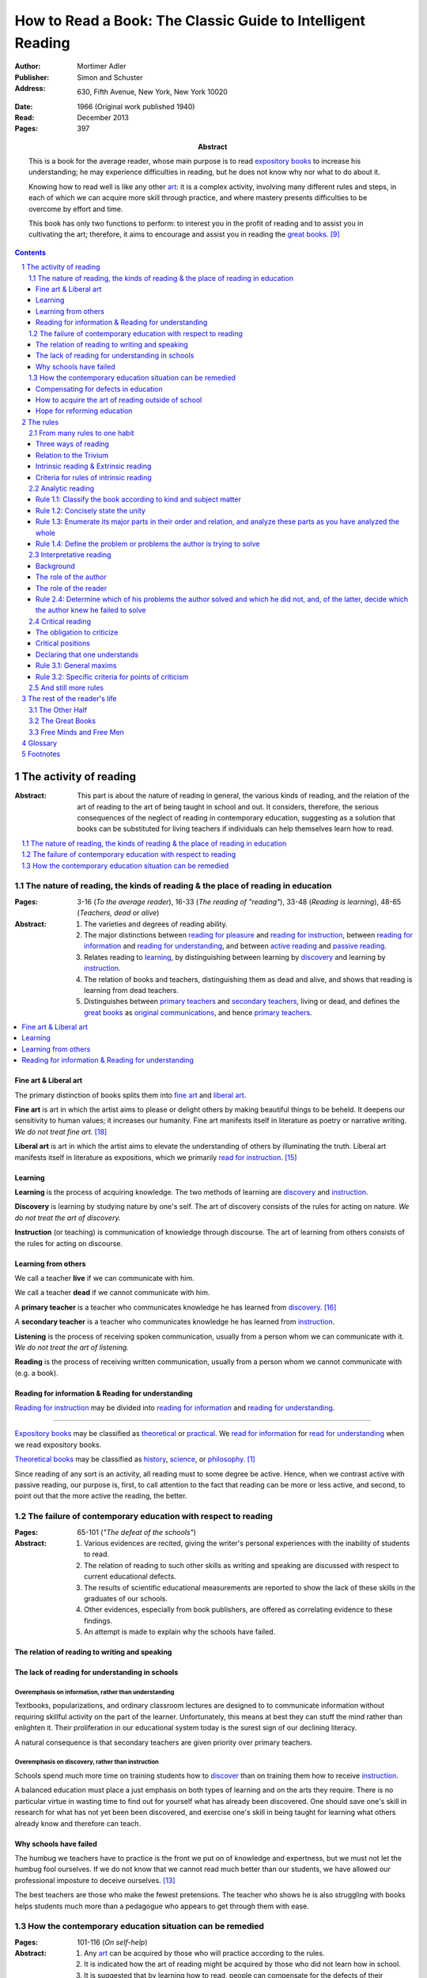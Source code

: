 
.. _adler_1966:

================================================================================
How to Read a Book: The Classic Guide to Intelligent Reading
================================================================================

:Author: Mortimer Adler
:Publisher: Simon and Schuster
:Address: 630, Fifth Avenue, New York, New York 10020
:Date: 1966 (Original work published 1940)
:Read: December 2013
:Pages: 397
:Abstract:
    This is a book for the average reader, whose main purpose is to read
    `expository books`_ to increase his understanding; he may experience
    difficulties in reading, but he does not know why nor what to do about it.
    
    Knowing how to read well is like any other art_: it is a complex activity,
    involving many different rules and steps, in each of which we can acquire
    more skill through practice, and where mastery presents difficulties to be
    overcome by effort and time.

    This book has only two functions to perform: to interest you in the profit
    of reading and to assist you in cultivating the art; therefore, it aims to
    encourage and assist you in reading the `great books`_. [9]_


.. sectnum::
   :depth: 2

.. contents::
   :depth: 3


#################################################################################
The activity of reading
#################################################################################

.. 166
.. 175

:Abstract:
    This part is about the nature of reading in general, the various kinds of
    reading, and the relation of the art of reading to the art of being taught
    in school and out. It considers, therefore, the serious consequences of the
    neglect of reading in contemporary education, suggesting as a solution that
    books can be substituted for living teachers if individuals can help
    themselves learn how to read.

.. contents::
   :depth: 1
   :local:

********************************************************************************
The nature of reading, the kinds of reading & the place of reading in education
********************************************************************************
:Pages:
    3-16 (`To the average reader`),
    16-33 (`The reading of "reading"`),
    33-48 (`Reading is learning`),
    48-65 (`Teachers, dead or alive`)

:Abstract:
    1. The varieties and degrees of reading ability.

    2. The major distinctions between `reading for pleasure`_ and `reading for
       instruction`_, between `reading for information`_ and `reading for
       understanding`_, and between `active reading`_ and `passive reading`_.

    3. Relates reading to learning_, by distinguishing between learning by
       discovery_ and learning by instruction_.

    4. The relation of books and teachers, distinguishing them as dead and
       alive, and shows that reading is learning from dead teachers.

    5. Distinguishes between `primary teachers`_ and `secondary teachers`_,
       living or dead, and defines the `great books`_ as `original
       communications`_, and hence `primary teachers`_.

.. contents::
   :depth: 1
   :local:

Fine art & Liberal art
================================================================================

The primary distinction of books splits them into `fine art`_ and `liberal
art`_.

.. 132
.. _fine art:
.. _fine arts:
.. _read for pleasure:
.. _reading for pleasure:

**Fine art** is art in which the artist aims to please or delight others by
making beautiful things to be beheld. It deepens our sensitivity to human
values; it increases our humanity. Fine art manifests itself in literature as
poetry or narrative writing. *We do not treat fine art.* [18]_

.. 132
.. _liberal art:
.. _liberal arts:
.. 142
.. _exposition:
.. _expositions:
.. _expository:
.. _expository book:
.. _expository books:
.. _read for instruction:
.. _reading for instruction:

**Liberal art** is art in which the artist aims to elevate the understanding of
others by illuminating the truth. Liberal art manifests itself in literature as
expositions, which we primarily `read for instruction`_. [15]_

.. _learning:

Learning
================================================================================

**Learning** is the process of acquiring knowledge. The two methods of learning
are discovery_ and instruction_.

.. _discover:
.. _discovery:

**Discovery** is learning by studying nature by one's self. The art of discovery
consists of the rules for acting on nature. *We do not treat the art of
discovery.*

.. _teach:
.. _teacher:
.. _teaching:
.. _instruct:
.. _instructs:
.. _instruction:

**Instruction** (or teaching) is communication of knowledge through discourse.
The art of learning from others consists of the rules for acting on discourse.

Learning from others
================================================================================

.. _live:
.. _live teacher:
.. _live teachers:

We call a teacher **live** if we can communicate with him.

.. _dead teacher:
.. _dead teachers:

We call a teacher **dead** if we cannot communicate with him.

.. _primary book:
.. _primary teacher:
.. _primary teachers:
.. _original communication:
.. _original communications:

A **primary teacher** is a teacher who communicates knowledge he has learned
from discovery_. [16]_

.. _secondary:
.. _secondary teacher:
.. _secondary teachers:

A **secondary teacher** is a teacher who communicates knowledge he has learned
from instruction_.

.. _listening:

**Listening** is the process of receiving spoken communication, usually from a
person whom we can communicate with it. *We do not treat the art of listening.*

.. _reading:

**Reading** is the process of receiving written communication, usually from a
person whom we cannot communicate with (e.g. a book).

.. 132
.. 147


Reading for information & Reading for understanding
================================================================================

`Reading for instruction`_ may be divided into `reading for information`_
and `reading for understanding`_.


----

`Expository books`_ may be classified as `theoretical`_ or `practical`_. We
`read for information`_ for `read for understanding`_ when we read expository
books.

`Theoretical books`_ may be classified as `history`_, `science`_, or
`philosophy`_. [#]_

Since reading of any sort is an activity, all reading must to some degree be
active. Hence, when we contrast active with passive reading, our purpose is,
first, to call attention to the fact that reading can be more or less active,
and second, to point out that the more active the reading, the better.


********************************************************************************
The failure of contemporary education with respect to reading
********************************************************************************
:Pages: 65-101 (`"The defeat of the schools"`)

:Abstract:
   1. Various evidences are recited, giving the writer's personal experiences
      with the inability of students to read.

   2. The relation of reading to such other skills as writing and speaking
      are discussed with respect to current educational defects.

   3. The results of scientific educational measurements are reported to
      show the lack of these skills in the graduates of our schools.

   4. Other evidences, especially from book publishers, are offered as
      correlating evidence to these findings.

   5. An attempt is made to explain why the schools have failed.


The relation of reading to writing and speaking
================================================================================

The lack of reading for understanding in schools
================================================================================

Overemphasis on information, rather than understanding
--------------------------------------------------------------------------------

Textbooks, popularizations, and ordinary classroom lectures are designed to
to communicate information without requiring skillful activity on the part of
the learner. Unfortunately, this means at best they can stuff the mind rather
than enlighten it. Their proliferation in our educational system today is the
surest sign of our declining literacy.

A natural consequence is that secondary teachers are given priority over primary
teachers.

Overemphasis on discovery, rather than instruction
--------------------------------------------------------------------------------

Schools spend much more time on training students how to discover_ than on
training them how to receive instruction_.

A balanced education must place a just emphasis on both types of learning and
on the arts they require. There is no particular virtue in wasting time to find
out for yourself what has already been discovered. One should save one's skill
in research for what has not yet been been discovered, and exercise one's skill
in being taught for learning what others already know and therefore can teach.

.. todo: why? presumably it is more efficient, but this is not stated.

Why schools have failed
================================================================================

The humbug we teachers have to practice is the front we put on of knowledge and
expertness, but we must not let the humbug fool ourselves. If we do not know
that we cannot read much better than our students, we have allowed our
professional imposture to deceive ourselves. [13]_

The best teachers are those who make the fewest pretensions. The teacher who
shows he is also struggling with books helps students much more than a pedagogue
who appears to get through them with ease.

********************************************************************************
How the contemporary education situation can be remedied
********************************************************************************
:Pages: 101-116 (`On self-help`)

:Abstract:
   1. Any art_ can be acquired by those who will practice according
      to the rules.

   2. It is indicated how the art of reading might be acquired by those who
      did not learn how in school.

   3. It is suggested that by learning how to read, people can compensate
      for the defects of their education.

   4. It is hoped that if people generally understood what an education
      should be, through having learned to read and having read, they would
      take serious steps to reform the failing school system.


Compensating for defects in education
================================================================================

Man's responsibility for his education does not rest entirely on schooling.
Every man must decide for himself whether is satisfied with the education he is
getting or has got, and if he is not satisfied it is up to him to do something
about it.

The self-educated man is as rare as the self-made man. Most men do not
become genuinely learned or amass large fortunes through their own efforts.
The existence of such men, however, shows it can be done. Their rarity
indicates the exceptional qualities of character required. In knowledge, as
in wealth, most of us have to be spoon-fed to the little we possess.

With schools as they are, more schooling is hardly the remedy. One way out --
perhaps the only one available to most people -- is to learn to read better, and
then, by reading better, to learn more of what can be learned through reading.

.. todo: What might be other ways?

.. 58

It happens to be the case, of course, that most of the `primary teachers`_ are
`dead teachers`_ whereas most of the `living teachers` are `secondary
teachers`_. But suppose that we could resuscitate the `primary teachers`_ of all
times. Suppose there was a college or university in which the faculty was thus
composed. Would anyone want to go to any university if he could get into this
one? There need be no limitation on numbers. The price of admission -- the only
entrance requirement -- is the ability and willingness to read.

The `great books` can be read in or out of school. If they are read in school,
in classes under the supervision of `live teachers`_, the latter must properly
subordinate themselves to the dead ones.

For many centuries, education was regarded as the elevation of a mind by its
betters. If we are honest, most of us living teachers should be willing to admit
that, apart from the advantages which age bestows, we are not much better than
our students in intellectual caliber or attainment. If elevation is to take
place, better minds than ours will have to do the teaching.

One might object that great books are too difficult for most of us, in school
our out. That is why we are forced to get our education from secondary teachers,
from classroom lectures, textbooks, popularizations, which repeat and digest for
us what would otherwise forever remain a closed book. Even though our aim is
understanding, not information, we must be satisfied with a less rich diet. We
suffer incurable limitations. The masters are too far above us. This I deny. For
one thing, the less rich diet is likely not be genuinely nourishing at all. The
latter cannot be substituted for the former, because you cannot get the same
thing out of them.

The path of true learning is strewn with rocks, not roses. Anyone who insists
upon taking the easier way ends up in a fool's paradise-- a sophomore all his
life.

The great books can be read by every man. The help he needs from secondary
teachers does not consist of the get-learning-quick substitutes. It consists of
help in learning how to read, and more than that when possible, help actually in
the course of reading the great books.

How to acquire the art of reading outside of school
================================================================================

Hope for reforming education
================================================================================

If somehow, out of school and after it, people generally could get some of the
education they did not get in school, then they might be motivated to change the
school system. People could get the education they did not get, if they could
read. Therefore, the vicious circle would be broken if the general public were
better educated than the standard product of the schools and colleges. It would
break at the point where they would really know themselves the kind of literacy
they would like their children to get.

More than educational reform is at stake. Democracy and the liberal institutions
we have cherished in this country since its founding are in the balance, too.

#################################################################################
The rules
#################################################################################

:Abstract:

.. contents::
   :local:
   :depth: 1

****************************
From many rules to one habit
****************************

:Abstract: 
    Reading is a `complex skill`_.

    Reading is either intrinsic_ or extrinsic_.
    
    Intrinsic reading consists of understanding_ and criticism_.

    Understanding_ consists of analysis and synthesis.

.. contents::
   :local:
   :depth: 1

Three ways of reading
================================================================================

.. contents::
   :local:
   :depth: 1

.. 124

A good book deserves three readings.

1.  Understanding_

    1. `Analytic reading`_
    2. `Interpretative reading`_

2.  Critical

    3. Critical reading

There are three ways of reading a book. The first two readings are `reading for
understanding`_.

The third is distinct, as a reader must understand an author
before criticizing him.


As a reader becomes expert, the first two readings may be performed
simultaneously.


----

Relation of analytic reading and interpretative reading:

The major parts of a book and even their principal divisions contain many
propositions and usually several arguments. But if you keep on dividing the book
into its parts, you at last have to say: "In this part, the following points are
made." Now each of these points is likely to be a proposition and some of them
taken together probably form an argument.

Thus the two the first and the second reading meet. You work down to
propositions and arguments by dividing the book into its parts. You work up to
arguments by showing how they are composed of propositions and ultimately of
terms. When you have completed these two readings, you can really say you know
the contents of a book.

Relation to the Trivium
================================================================================

The same principles of grammar and logic underlie rules of good writing as well
as good reading. The principles of rhetoric underlies rules of critical judgment.

The rules of the first two readings concern the achievement of intelligiblity on
the part of the writer and the achievement of understanding on the part of the
reader.

Skill in reading for understanding from a mastery of grammar and logic. Skill in
criticism depends on rhetoric.


On the part of the speaker or writer, rhetorical skill is knowing how to
convince or persuade. Since this is ultimate end in view, all the other aspects
of communication must serve it. Grammatical and logical skill in writing clearly
and intelligibly has virtue in itself, but it is also a means to an end.

Reciprocally, on the part of the reader or listener, rhetorical skill is knowing
how to react to anyone who tries to convince or persuade us. Here, too,
grammatical and logical skill, which enables us to understand what is being
said, prepares the way for a critical reaction.

----

To be equally serious in receiving such communication, one must be not only a
responsive, but a responsible listener. You are responsible to the extent that
you follow what has been said and note the intention which prompts it. But you
also have the responsibility of taking a position.


----

There are many uses of rhetoric. We usually think of it in connection with the
orator or propagandist. But in its most general significance, rhetoric is
involved in every situation in which communication takes place among men takes
place among men. If we are the talkers, we wish not only to be understood but to
be agreed in some sense. If our purpose in trying to persuade is serious, we
wish to convince or persuade -- more precisely, to convince about theoretical
matters and to persuade about matters that ultimately affect action or feeling.

----


.. 126

    If you had to check your reading of a book, you would have to divide the
    whole process into its parts. You might have to re-examine separately each
    step you took, though at the time you did not take it separately, so
    habitual had the process of reading become.

.. 127

    The teacher of English composition, going over a paper with a student and
    explaining his marks, points to this or that rule the student violated. At
    that time, the student must be reminded of the different rules, but the
    teacher does not want him to write with a rule sheet before him. He wants
    him to write well habitually, as if the rules were part of his nature. The
    same is true of reading.





Intrinsic reading & Extrinsic reading
=====================================

We distinguish between `intrinsic reading`_ and `extrinsic reading`_.

.. 127

Rule 0:
    |rule 0|

If authors are agreeing or disagreeing, one cannot be assured one understands
one of them unless they recognize such agreements and disagreements.

This applies especially to the `great books`_-- many of them are
difficult to read because they are related and have been written in a certain
order, such that reading earlier books may help understanding later books.

*see* `chapter 14`_

Rules of `extrinsic reading`_:

1.  Read related books in relation to each other and in an order which renders
    the later ones more intelligible


Criteria for rules of intrinsic reading
=======================================

1. The rules also apply to lectures
2. The rules only apply to reading a *whole* book, not to excerpts
3. The rules only apply to `liberal arts`_, not `fine arts`_

.. 129

The rules of intrinsic reading also apply to lectures
------------------------------------------------------

The rules of `intrinsic reading`_ apply equally to reading a book and to taking
a course of lectures.

Lectures require more expertise from users to be profitable:

-   Lectures require a greater exercise of memory or note taking than books
-   Books may be reexamined


.. 130

The rules only apply to reading a `whole` book, not to excerpts
---------------------------------------------------------------

The primary aim of these rules is to help you read a whole book; they would be
misused if applied mainly to excepts or small parts out of context.

One should not read small pieces spaced over time:

- Excerpts are far too short for a sustained effort of reading.
- The order in which excerpts are read make it impossible to grasp and real
  whole concept in itself or to understand one thing in relation to another.

.. TODO: This is extremely hazy and should be revised.



.. _reading_1:
.. _reading_structural:
.. _reading_analytic:

********************************************************************************
Analytic reading
********************************************************************************

:Pages:
    140-160 (20) (`Catching on from the title`),
    160-185 (25) (`Seeing the skeleton`)

:Abstract:
    It is important to know what kind of book one is reading before reading it
    because different kinds of books require different kinds of reading. The
    primary kinds of `expository books`_ are `theoretical books`_ and `practical
    books`_. One may further classify `theoretical books`_  as `history`_,
    `science`_, or `philosophy`_. One can usually classify a book before reading
    it by reading it `front matter`_. One can identify specific kinds of books
    with specific rules.

    To grasp a complex entity like a book, one must grasp its `unity`_ and its
    `complexity`_. One should do this by writing a concise statement of the
    unity, a blueprint of its structure, and noting the problems the author is
    trying to solve.

Here the reader proceeds from the whole to its parts.

Knowing `what the whole book is about <rule 1.2_>`_ and `what its main
divisions are <rule 1.3_>`_ will help you discover its leading terms and
propositions. If you can discover what the chief contentions of the author are
and how he supports these by arguments and evidence, you will be aided in
determine the general tenor his treatment and its major divisions.

.. contents::
   :local:
   :depth: 1

.. 141
.. _rule 1.1:
.. |rule 1.1| replace:: Classify the book according to kind and subject matter

Rule 1.1: |rule 1.1|
====================

*You must know what kind of (`expository`_) book you are reading, and you should
know this as early in the process as possible, preferably before you begin to
read*

.. 158

This is because different kinds of books exist, which each have different
kinds of knowledge to communicate and different problems to solve, which
require different methods to solve and different methods of writing to explain,
which require different kinds of reading to follow. If a reader does not know
the kind of book he is reading, he will become perplexed and he may be unable
to ask or answer a large number of questions about the book.

A good reader must not only be able to classify books as the same kind, he
also needs to know what kinds there are.

.. 137

Read books with a purpose
--------------------------------------------------------------------------------

One should satisfy one's purpose by going to a book written with a similar
intention, but know the same book can be read in different ways and according
to different purposes (do not make the mistakes of `purism`_ or `obscurantism`_).
The author may have had more than one intention, although one is likely to be
primary and dictate the obvious character of the book.

Whatever you do in the way of reading, you must know what you are doing and obey
the rules for doing that sort of things. There is no error in reading a poem as
if it were philosophy so long as you know which you are doing at a given time
and how to do it well. 

Reading appropriately
--------------------------------------------------------------------------------

Different kinds of reading are appropriate to different kinds of literature.

`Great books` should be `read for understanding`_; to only `read for
information`_ with these books is a great waste. [14]_ 

`Fine arts`_ and `liberal arts`_ require different `complex skills`_ to
appreciate. Both skills are necessary for decent literacy since many books
cannot be univocally classified, and many `great books`_, especially works of
history, intentionally do not. [#]_

Note, it is possible to misclassify a book. So, the beginning of reading as a
conscious effort to understand is an accurate perception of the differences.

How to classify books
--------------------------------------------------------------------------------

One often can classify a book by studying its `front matter`_. This is
preferable to classifying a book by reading it, since it is useful to know what
kinds of book one is reading before reading. Be aware that front matter may be
misleading, and that some books cannot be neatly classified, often because
unskilled authors are unaware of distinctions.

`Fine arts` and `liberal arts` can be distinguished by:

1. Intention of the author (to please or to instruct)
2. The satisfaction its afford readers

.. 149

Practical books can be identified by noticing "the art of", "how to", or the
names of practical fields (such as  economics, ethics, and politics) in the
title, identifying it as a manual, guidebook, oration, political speech, or
moral treatise, identifying persuasive writing, noticing it tells you either
what you `should` do or `how` to do it, and noticing frequent occurrence of
such words as "should", "ought", "good", "bad", "ends", "means", "better",
"worse", "right", and "wrong".

`History`_ books can usually be identified by spotting "history" in the title
or being informed by the front matter that a book is about the past. `Science`_
and `philosophy`_ books are harder to identify because they are easy to mistake
for each other since both have titles that are the name of the subject matter
that they deal with, both seek general truths, and both claim frequently claim
the same subjects. Roughly though, if a `theoretical book`_ refers to things
which lie outside the scope of your normal, routine, daily experience, it is
scientific, otherwise it is philosophical, since science requires special
observation for support which requires elaborate experiments, but philosophy
needs only common observations ("armchair thinking").

.. _rule 1.2:

Rule 1.2: |rule 1.2|
====================

The `unity`_ of a book determines the arrangement of its parts. Thus, the
writer's task is to have one that is perfect and pervasive and the reader's task
is to find it. The reader can only find the `unity`_ of a book by reading it
entirely. This is because fiction books rarely state the `unity`_ to keep the
reader in suspense (as with fiction few plots exist in the world) and
`expository`_ books, though they typically state the `unity`_ early to convince
the reader of reading through, occasionally diverge from it.

The only way to test whether one understands the `unity`_ is to state it
as well as possible. A `unity`_ is stated well insofar as it is concise,
accurate, comprehensive, and indicative of a book's structure. As quite
different statements may be equally good or bad, readers may state the unity in
various ways, including ways different than the writer.

.. 163
.. _rule 1.3:

Rule 1.3: |rule 1.3|
====================

Though the major parts of a book may be seen at the moment when you grasp its
`unity`_, these parts are usually themselves complex and have an interior
structure you must see. Hence the third rule involves more than just an
enumeration of the parts: it means treating the parts as if they were
subordinates wholes, each with a `unity`_ and `complexity`_ of its own.

Complete analysis is expensive, [#]_ even for `great books`_ which have the most
intelligible structure, and the reader should do so only insofar as he profits.
The reader may use the writer's chapters headings and sectional divisions as an
aid, but he must make his own blueprint since writers try to conceal the
structure artistically and often fail to keep it intact.

.. _rule 1.4:

Rule 1.4: |rule 1.4|
====================

This rule repeats in another form `rule 1.2`_ and `rule 1.3`_: A reader should
be able to precisely formulate the main problems (or questions) and their subordinate
problems and be able to put them in an intelligible order. This rule is most
pertinent to the `great books`_, since as `original communications`_ the authors
started out with problems and ended by writing the solutions. The reader may
improve his ability to detect an author's problems by studying the kinds of
questions anyone can ask about anything. [#]_

.. _reading 2:
.. _reading interpretative:
.. _reading synthetic:
.. |reading 2| replace:: The interpretation of a book's contents

*********************************************************************************
Interpretative reading
*********************************************************************************

:Pages:
    185-209 (24) (`Coming to terms`),
    209-235 (26) (`What's the proposition and why`)

.. 188

:Abstract:
    The purpose of this reading is to meet minds with the author, by finding his
    ideas (terms), assertions (propositions), and arguments (syllogisms). To
    **come to terms** is to know precisely what another man means when he uses
    certain words in any context. If the author uses a word in one meaning, and
    the reader reads it in another, words have passed between them but they have
    not come to terms.
    
    Given that language is an imperfect medium for communicating thought, there
    are many obstacles to communication which need to be overcome. We can expect
    a good writer to do his best to overcome these obstacles, but we cannot
    expect him to overcome them all; both reader and writer must be willing to
    work toward each other, guided by the principles which underly the rules of
    good reading and writing.

    Interpretation is a skill, and there are degrees of success. The lowest is
    "verbalism", or the habit of using words without regard for the thoughts
    they convey. One succumbs if one passively reads, especially if one is
    reading something in which the important words also happen to be in popular
    usage. The reader who is active rather than passive, is attentive not only
    to the word but to the sentences and paragraphs.

    Each rule for this reading has a grammatical and a logical step: the
    grammatical step deals with words and the logical step deals with their
    meanings. So far as communication is concerned, both steps are
    indispensable; if language is used without thought, nothing is being
    communicated. [17]_

    The reader does not have to follow the rules in order. Though, the reader
    must usually understand lower-level units to understand higher-level units,
    discovering important high-level units may aid discovering important
    low-level units (and of course vice-versa).

    Adler warns he has only touched the most essential points, and hints at
    studying topics in philosophy of language for more information.

.. contents::
   :depth: 1
   :local:

Background
================================================================================

One does not need to be a trained logician to spot the argument; most books are
intended for the general reader, not for specialists in logic. Nevertheless some
background is helpful.

- A term is a concept. 

- A proposition asserts a relation between terms. If the proposition is
  self-evident, it is called an axiom. If a proposition is not self-evident, it
  may be called an opinion until a reason is given to support it.

- An argument is a sequence of propositions, some of which give reasons for what
  is to be concluded. If the conclusion follows from the premises, then the
  argument is valid. That does not necessarily mean the conclusion is true,
  because one or more of the premises may be false or only probable.

- A many-to-many relationship exists between words/phrases and terms. Thus,
  different words/phrases may express the same term, and different terms may be
  expressed by the same words/phrases. Not all words/phrases express terms.

- A many-to-many relationship exists between sentences and propositions. Thus,
  different sentences may express the same proposition, and different
  propositions may be expressed the same sentence. Not all sentences express
  propositions.

- Argument necessarily correspond to a sequences of sentences, but do not
  necessarily correspond to a paragraph (e.g. due to digressions or due to an
  author's style of writing many short paragraphs).

The role of the author
================================================================================

In proportion to the author's skill, the author will aid the reader.

- The author may help the reader discover important words by explicitly defining
  or stressing important words. He may use common technical vocabulary, which
  simplifies matters if the reader has prior knowledge of the subject matter.

- A good and honest author helps the reader by making his argument plain. He
  states his assumptions, explains his reasoning (except when they can be can
  omitted without inconvenience due to common knowledge), and summarizes himself
  as his arguments develop.

From the author's point of view, the important sentences are those which express
the judgments on which his whole argument rests.

The role of the reader
================================================================================

The role of the reader is to discover the important expressions and then
interpret them.

Discovering important expressions
--------------------------------------------------------------------------------

A book usually contains much more than the bare statements of an argument. The
author may explain how he came to the point of view he now holds,why he
thinks his position has serious consequences, or discuss the words he has to
use.

The reader has two basic strategies for discovering important expressions:

1. Study expressions which he cannot readily understand. (Since you should not
   have trouble with expression that the author uses in an ordinary way, if you
   have trouble, then it may be important. Note that the common sense of words
   changes with time and place.)

2. For a given linguistic level,  study expressions that belong to higher-level
   units and study expressions that contain lower-level unit.

Arguments may also by identified by the presence of discourse connectives (e.g.
"because", "if ... then"", "since", "therefore", or "it follows").

Interpreting expressions
--------------------------------------------------------------------------------

Once you have the marked a words that trouble you, one can interpret them by:

1. Grouping the places where the author uses the word by sense. (Usually, the
   author will use the same word with different senses.)

2. Finding the meaning using context, common knowledge, and reference material.

No rule of thumb exists for finding the meaning of words. Doing so is sort of
like solving a jigsaw puzzle; as each word is understood, the others are easier
to understand, and occasionally a misunderstood word will cause other words to
be misunderstood as well. Note however, unlike a jigsaw puzzle, it is possible a
bad author may use words that cannot be interpreted.

The reader can interpret the sentences he has found to discover the one or more
propositions they contain by interpreting all the words that make up the
sentence, and especially its principal words. Only two differences exist between
interpreting words and interpreting sentences:

1. The reader employs a larger context in the latter case. He brings all the
   surrounding sentences to bear on the sentence in question, just as he used
   the surrounding words to interpret a particular word.

2. Complicated sentences usually express two or more propositions. You have not
   completed your interpretation until you have separated out of it all the
   different, though perhaps related, propositions it contains.

Testing
--------------------------------------------------------------------------------

The reader can test whether or not he has completed this reading successfully by
restating and exemplifying (either imaginatively or by reference to actual
experience) each logical unit. [20]_

If the reader cannot do this, he will not be able to recognize the proposition
if it were presented to him in other words, which is especially important for
`extrinsic reading`_. [19]_

Rule 2.4: |rule 2.4|
================================================================================

The fourth rules governs the last step in the second reading of a book and ties
the second reading together with the first.

Recall that last step in the first reading was the discovery of the major
problems which the author tried to answer in the course of the book. Now after
you have grasped his arguments, you can check what you have found by answering
the following questions:

- Which of the problems that the author tried to solve did he succeed in
  solving?

- In the course of solving these, did he get into any new ones?

- Of the problems he failed to solve, old or new, which did the author know he
  failed on?

A good writer, like a good reader, should know whether a certain problem has
been solved or not, though I can see how it might cost the reader less pain to
acknowledge the failure.

When you are able to answer these questions you can feel reasonably assured that
you have managed to understand the book.

.. _reading_critical:
.. _reading_evaluative:

********************************************************************************
Critical reading
********************************************************************************

:Pages:
    235-251 (16) (`The etiquette of talking back`)
    251-266 (15) (`The things the reader can say`)

:Abstract:
    Here the reader takes a critical position.

    The reader has an obligation as well as opportunity to talk back. Nothing
    can stop a reader from pronouncing judgment. The roots of the obligation lie
    a little deeper.

    Some of these rules are general maxims of intellectual etiquette. Others are
    more specific criteria for defining the point of criticism.

.. contents::
   :depth: 2
   :local:

The obligation to criticize
================================================================================

There is a tendency to think that a good book is above the criticism of the
average reader. The reader and the author are not peers. The author is subject
to trail only by a jury of his peers. Once an reader has understood a book, they
have elevated themselves almost to peerage with the author. Now they are fit to
exercise the rights and privileges of their new position.

There is no book so good that fault cannot be found with it.

-----

Docility is generally confused with subservience. "docile" is derived from Latin
root which means to teach or be taught. A person is wrongly thought to be docile
if he is passive and pliable. On the contrary, docility is the extremely active
virtue of being teachable. No one is really teachable who does not freely
exercise his power of independent judgment. The most docile reader is,
therefore, the most critical. He is the reader who finally responds to a book by
the greatest effort to make up his own mind on the matters the author has
discussed. I say "finally" because docility requires that a teacher be fully
heard and, more than that, understood, before he is judged.

Critical positions
================================================================================

Many people make the error of identifying criticism with disagreement. But in
fact, the reader can take any of three critical positions:

1. Agree
   
2. Disagree

3. Suspend judgment (taking the position that something has not been shown; that
   you are not convinced or persuaded).

Each requires exercising critical judgment; one can be just as wrong in agreeing
as in disagreeing.

Declaring that one understands
================================================================================

The reader should hesitate to declare that he understands under several
conditions:

- When reading a great book, since, presumably, you have a lot of work to
  do before you declare that honestly understand.

- When reading only part of a book, since it is difficult to be sure that you
  understand.

- When a book is related to other books by the same author, and depends upon
  them for full significance.

To say "I don't understand" is, of course, a critical judgment, but only after
you have tried your hardest does it reflect on the book rather than yourself.
The presumption is in favor of the book, especially if it is a great one. Hence
the reader is obligated to stay with the task of the first two readings a long
time before entering on the third.

If the reader does not understand and if the fault is with the book, rather than
with the reader, the reader must locate the sources of trouble. He should be
able to do show that its structure is unintelligible. To the extent that a
reader can support his charge that a book is unintelligible, he has no further
critical obligations.

Rule 3.1: |rule 3.1|
====================


Rule 3.1.1: |rule 3.1.1|
------------------------

To agree without understanding is inane and to disagree without understanding is
impudent. Thus, do not criticize until you are sure you understand. The reader
who fails to honor this rule, who cannot satisfactorily state the position he
claims to be challenging, should expect to be rightfully ignored.

Rule 3.1.2: |rule 3.1.2|
------------------------

Many people make the mistake of believing that conversation is a battle and
that the goal is to win. Thus, they seek opportunities to disagree on points
they can win, regardless of whether they are right or wrong. But, the only
profit in conversation, with live or dead teachers, is what one can learn from
them; thus it is pointless to be disputatious or contentious.

Rule 3.1.3: |rule 3.1.3|
------------------------

Have reasons for disagreement.

Regard disagreements as capable of being resolved; all rational men can agree,
and hopeless disagreement is mere futile agitation.

Note, I said *can* agree-- I did not say all rational men *do* agree. Men can
only overcome obstacles to agreement to the extent they are rational.

There are two causes of disagreement:

1. Misunderstanding

2. Inequality of knowledge

Thus, all human disagreements can be resolved by the removal misunderstanding or
of ignorance.

The man who at any stage of conversation disagrees, should hope to reach
agreement in the end. He should be as much prepared to have his own mind changed
as seek to change the mind of another. He should always keep before him the
possibility that he misunderstands or that he is ignorant on some point.

(The trouble is that everyone think everything is just a matter of opinion, and
that everyone has a right to an opinion.)

(The ignorant often foolishly disagree with the learned about matters exceeding
their own knowledge. The more learned, however, have a right to be critical of
errors made by those who lack relevant knowledge.)

----

Let us suppose you are a reading a good book and understand it.

If the reader agrees, the work is over; he has been enlightened, convinced, or
persuaded.

If the reader disagrees, he should:

1. Be sure that the disagreement is not due to misunderstanding.

2. Distinguish between knowledge and opinion, and to regard an issue concerning
   knowledge as one which can be resolved.
   
If he pursues the matter further, he may be instructed by the author on points
which change his mind. If that does not happen, he may be justified in his
criticism, and metaphorically at least, be able to instruct the author. He can
at least hope that were the author alive and present, his mind could be changed.

If the author does not give reasons for his propositions, they can be treated
only as expressions of opinion on his part. The reader who does not distinguish
between the reasoned statement of knowledge and the flat expression of opinion
is not reading to learn. He is at most interested in the author's personality
and is using the book as a case history. Such a reader of courses neither agrees
nor disagrees; he does not judge the book but the man.

The distinction between knowledge and opinion applies to him as well as to the
author. The reader must do more than make judgment of agreement or disagreement;
he must give reasons for them. If he agrees, it suffices if he actively shares
the author's reasons for them. If he disagrees, he must give his grounds for
doing so. Otherwise he is treating a matter of knowledge as if it were opinion.

Rule 3.2: |rule 3.2|
====================

The reader must be acquainted with the principles of argument. The reader can
ultimately reach significant agreement or disagreement with the author only by
meeting the author's arguments, not by simply following them.

Some people fail to distinguish between two senses of agreement. In consequence,
they wrongly suppose that where there is understanding between men, disagree mt
is impossible. They all disagreement is simply due misunderstanding. The error
is corrected as soon we remember that the author is making judgments about the
world in which live. Obviously, he can be right or wrong.

You disagree because you think the author can be shown to be wrong on some
point. You are not simply voicing your prejudice or expressing your emotions.

There are three conditions which must be satisfied in order for controversy to
be well conducted / intelligent and profitable conversation.

1. It is necessary to acknowledge emotions to bring to a dispute, or those which
   arise in the course of it. Otherwise, you are likely to be giving vent to
   feelings, not stating reasons.

2. You must make your own assumptions explicit. You must know what your
   prejudices are. Otherwise you are not likely to admit that your opponent may
   be equally entitled to different assumptions.

   Good controversy should not be a quarrel about assumptions. If an author asks
   you to take something for granted, the fact that the opposite can be taken
   for granted should prevent you from honoring his request. If your prejudices
   lie on the opposite side, and if you do not acknowledge them to be
   prejudices, you cannot give the author's case a fair hearing.

3. An attempt at impartiality is a good antidote for the blindness that is
   inevitable in partisanship. Controversy without partisanship is, of course,
   impossible, but to be sure that there is more light in it, and less heat,
   each of the disputants should at least try to take the other fellow's point
   of view. If you have not been able to read a book sympathetically, your
   disagreement with it is probably more contentious than judicial.

Adler think these rules are too hard to actually follow in practice.

Four ways in which a book can be adversely criticized:

Hope is that if a reader confines himself to make these points, he will be less
likely to indulge in expressions of emotion or prejudice.

After he hsaid said, "I understand but I disagree" he can make the following
remarks:

1. You are uninformed

2. You are misinformed

3. You are illogical, your reasoning is not cogent

4. Your analysis is incomplete.

These may not be exhaustive, though I think they are.

They are somewhat independent.

The reader cannot make any of these remarks without being definite and precise
about the respect in which the author is uninformed or misinformed or illogical
(e.g. it cannot be totally illogical).

The reader who makes any of these remarks must not only make it definitely, by
specifying these remarks, but he must always support his point.

The first 3 points deal with the soundness of the author's statements and
reasoning. The fourth deals with the completeness of the author's execution of
his plan-- the adequacy with which he discharges the task he has chosen.

Rule 3.2.1: |rule 3.2.1|
------------------------

To say the author is *uninformed* is to say that he lacks some piece of
knowledge which is *relevant* to the problem he is trying to solve.

Note: Unless the knowledge would have been relevant, there is no point in making
the remark.

To support the remark, you must be able yourself to state the knowledge which
the author lacks and show it is relevant, how it makes a difference to his
conclusions.

Rule 3.2.2: |rule 3.2.2|
------------------------

To say than an author is *misinformed* is to say that he asserts what is not the
case.

His error may be due to lack of knowledge but the error is more than that.

This kind of defect should be pointed out, of course, only if it is relevant to
the author's conclusions.

To support the remark you must be able to argue the truth or greater probability
of a position contrary to the author's.

These first two points of criticism are somewhat related. Lack of information
may be the cause of erroneous assertions. Further, whenever a man is misinformed,
he is also uninformed of the truth. But it makes a differences whether the
defect be simply negative or positive as well. Lack of relevant knowledge makes
it impossible to solve certain problem or support certain conclusions. Erroneous
suppositions, however, lead to wrong conclusions and untenable solutions. Take
together, these two points charge an author with defects in his premises. He
needs more knowledge than he possesses. His evidences and reasons are not good
enough in quantity or quality.

Rule 3.2.3: |rule 3.2.3|
------------------------

To say that an author is *illogical* is to say that he has committed a fallacy in
reasoning.

In general, fallacies are of two sorts.

1. The *non sequitur*, when the conclusion does follow from the premises

2. Inconsistency, when propositions are incompatible

To make either of these criticisms, the author must be able to show the precise
respect in which the author's argument lacks cogency.

One is concerned with this defect only to the extent that major conclusions are
affected by it. A book may lack cogency in irrelevant respects.

This point is related to the first two.

Rule 3.2.4: |rule 3.2.4|
------------------------

Background: Since the reader understands, his failure to support any of these
first three remarks obligates you to agree with the author as far as he has
gone. Since you have not been able to show the author is uninformed,
misinformed, or illogical on relevant matters, you simply cannot disagree. You
must agree.

To say that an author's analysis is *incomplete* is to say that he has not
solved all the problems he started with, or that he has not made as good a use
of his materials as possible, that he did not see all their implications and
ramifications, or that he has failed to make distinctions which are relevant to
his undertaking.

It is not enough to say that a book is incomplete; anyone can say that of any
book. There is no point in making this remark, therefore, unless the reader can
define the inadequacy precisely, either by his own efforts as a knower or
through the help of other books.

This point is strictly not a basis for disagreement.

A reader who agrees with a book in part -- because he finds no reason to make any
of the other points of criticism -- may, nevertheless, suspend judgment on the
whole, in light of the fourth point about the book's incompleteness.

----

Related books in the same field can be critically compared by reference to these
four criteria. One is better than another in proportion as it speaks more truth
and makes fewer errors. If we are reading for knowledge, that book is best which
most adequately treats a given subject matter.

The profoundest comparison is made with respect to the completeness of analysis
which each presents. The measure of such completeness is to be found in the
number of valid and significant distinctions which the accounts being compared
contain.

You may also see how the fourth critical remark ties together the three readings
of any book. The last step in the second reading is to known which of these
problems the author solved and which he did not. The final step of criticism is
the point about completeness. It touches the first reading in so far as it
consider how adequately the author stated his problems, and the second in for as
it measures how satisfactorily he solved them.


----

These rules describe an ideal performance. Few people have ever ready any book
in this ideal manner. And those who have probably ready very few book sin this
way. The ideal remains, however, the measure of achievement. You are a good
reader in the degree to which you approximate it

When we speak of someone as "well read" we should have this ideal in mind. Too
often, I fear, we use the phrase to mean the quantity rather than than the
quality of reading. A person who has read widely but not well deserves to be
pitied rather than praised, for so much effort has been misguided and
profitless.

The great writers have always been great readers, but that does not mean they
they read *all* the great books which, in their day, were listed as the great
and indispensable ones. In many cases, they read fewer books than are now
required in some of out better colleges, but what they did read, they read well.

There are of course many books worth reading well. There is a much larger number
which should be only scanned and skimmed.

.. _chapter 14:

************************
And still more rules
************************

:Pages: 266-291 (25)

There are a few point to make about the utility of looking outside the book you
are reading in order to read it well.

In any art, rules have a disappointing way of being too general. The more
general, the fewer, but also the more remote they are from the intricacies  of
the actual situation in which you try to follow them.

So far the rules have been stated generally enough to apply to any instructive
book, but you cannot read a book in general.

The most important thing about any practical book is that it can never solve the
practical problems with which it is concerned. Action is required. This is in
contrast to a theoretical book, which can solve its own problems.

Every action takes place in a particular situation under special circumstances.
You cannot act in general. The kind of practical judgment which immediately
precedes action must be highly particular.

A book rarely will give such concrete advice, so rarely is such advice is every
written. Only someone in the same exact situation could help.

Practical books fall into two main groups. Those the primarily present rules (of
which, no great books are) and those that are primarily concerned with the
principles which generate rules (e.g. great books in economics, politics, and
morals).

In reading a book which is primarily a rulebook, the major propositions too look
for, of course, are the rules. You can always recognize a rule because it
recommend something as worth doing to gain a certain end. The arguments in a
practical book will be attempts to show you that the rules are sound. The writer
may appeal to principles or simply illustrate their soundness by showing how
they work in on concrete cases. The former is less persuasive, but it can
explain the reason for the rules better than examples of their use can.

In the other kind, the major of propositions and arguments will look exactly
like those in a purely theoretical book. The propositions will say that
something is the case, and the arguments will try to show that it is so.
However, there is an important difference between reading a such a book and a
purely theoreitcal one- since ultimate problems to be solved are practical, an
intelligent reader always readings between the lines and see the rules which may
not be expressed, but may be derived from the general principles. Unless it is
so read, a practical book is not read as practical, and is read poorly. You
really do not understand it, and certainly cannot criticize it properly in any
other way.

In judging a theoretic book, the reader must observe the discrepancy between his
own basic assumptions and those of the author. In judging a partical book,
everything turns on the ends or goals, not the means.

Two clues to the major questions you must ask about yourself in reading any sort
of practical book:

1. What are the author's objectives?
2. What means is he proposing?

Answering both of these is necessary for the understanding and criticism of a
practical book.

Since the ultimate judgment of a practical work is based on its ends, the author
must be something of an orator or propagandist. There is nothing wrong or
vicious about this; it is the nature of practical affairs. No one makes serious
practical judgments or engages in action without being moved somehow from below
the neck. The writer of practical books who does not realize this will be
ineffective.

.. 274 todo: resume at "The best protection..."

.. 280 - Extrinsic reading scientific work

Scientific work
    The report of findings or conclusions in some field of research, whether
    carried on experimentally in a laboratory or by observations of nature in
    the raw.

The scientific problem is always to describe the phenomena as accurately as
possible and to trace the interconnections among different kinds of phenomena.

In the great works of science, there is no oratory or propaganda, though there
may be bias in the sense of initial presuppositions. You can detect this by
distinguishing what the author assumes from what he establishes through
argument. The more objective a scientific author is, the more he will explicitly
beg you to take this or that for granted. Scientific objectivity is not the
absence of initial bias; it is attained by a frank confession of it.

The leading terms in a scientific work are usually expressed by uncommon or
technical words. They are relatively easy to spot. Through them you can readily
grasp the propositions. The main propositions are always general ones, since
science tries to say how things are generally.

The only point of difficulty is with respect to arguments. Science is primarily
inductive. To understand and judge the inductive arguments in a scientific book,
you must be able to follow the evidence which the scientists reports as their
basis. Sometimes descriptions or diagrams illustrate the phenomena. In the worst
case the reader must get the special experience for himself first hand (perhaps
at a museum). This is reason why a good school would require laboratory work for
students.

> The scientific classics become more intelligible to those who have seen with
their own eyes and done with their own hands what a great scientist describes as
as the procedure by which he reached his insights.

**Thus, the major extrinsic aid in the read of scientific books is not the
reading of other books, but rather getting a direct acquaintance with the
phenomena involved.**

Other books may be helpful, but the primary aid is experiment.

.. 282 - Philosophical

Ethical and political books have already been treated. (practical philosophy)

Here we treat theoretic works, such as metaphysics.

The philosophical problem is to explain, not to describe, the nature of things.
It asks more about the connection of phenomena. It seeks to penetrate to the
ultimate causes and conditions of things.

The basic terms of philosophy and science are abstract. No general knowledge is
expressible except in abstract terms. Whenever you talk generally about anything
you are using abstractions.

Just as the inductive argument should be the reader's main focus in the case of
scientific books, so here you must pay closest attention to the philosopher's
principles or beginnings.

.. todo: skipped a lot to 286

There are two further points about extrinsic reading in connection with
philosophical books:

1. Do not spend all your time reading books about the philosophers, their lives,
   and opinions. Trying reading the philosophers themselves, in relation to one
   another.

2. Note the data of the philosopher you are reading. This will place his
   properly in the conversation with those who cam before and after, and prper
   you for the sort of scientific imagery he will employ to illustrate some of
   his points.

.. 288 - Summary

Summary:

What lies beyond the book you are reading? Three things:

1. Experience, common or special

2. Other books (of various sorts: reference books, secondary books,
   commentaries, other great books, dealing with the same or related matters)

3. Live discussion

    > I like to think of the great books as involved in a prolonged conversation
    about the basic problems of mankind. The great authors were great readers,
    and one way to understand them is to read the books they read. As readers,
    they carried on a conversation with other authors, just as each of us
    carries on a conversation with the books we read, though we may not write
    other books.

    To get into conversations, we must read the great books in relation to each
    other and in an order that somehow respects chronology. The conversation of
    the books takes place in time.

    While this is not indispensable, it is certainly a great help. Hence, why
    teachers meet with students to discuss them. The reader who learns to
    discuss a book well with other with other readers may come thereby to have
    better conversations with the author when he has him alone in his study.

Following all the rules of intrinsic reading is seldom sufficient to read any
book well, either interpretatively or critically. Experience and other books
are dispensable extrinsic aids.

The utility of extrinsic reading is simply an extension of the value of context
in read a book by itself. We have seen how the context must be used to interpret
words and sentences to find terms and propositions. Just as the whole book is a
context for any of its parts, so related books provide an even larger context
that helps you interpret the ones you are reading.

################################################################################
The rest of the reader's life
################################################################################

.. contents::
   :local:
   :depth: 1

********************************************************************************
The Other Half
********************************************************************************

`295`

********************************************************************************
The Great Books
********************************************************************************

`322`

********************************************************************************
Free Minds and Free Men
********************************************************************************

`354`



----

Mortimer Adler wrote the book on reading in "How to Read a Book". Identified four levels of reading:

1.  Elementary

    The level of reading taught in our elementary schools.

2.  Inspectional

    Inspectional reading allows us to look at the authors blueprint and evaluate
    the merits of a deeper reading experience

    There are two types of inspectional reading:

    1.  Systematic skimming

        This is meant to be a quick check of the book by:

        1.  Reading the preface
        2.  Studying the table of contents
        3.  Checking the index
        4.  Reading the inside jacket

        This should give you sufficient knowledge to understand the chapters in
        the book pivotal to the authors argument.

        Skimming helps you reach a decision point: Does this book deserve more
        of my time and attention?

    2.  Superficial reading

3.  Analytical

    Analytical reading is a thorough reading; the best you can do given an
    unlimited time.

    Rules to analytic reading:

    -   Classify the book according to kind and subject matter
    -   State what the whole book is about with the utmost brevity
    -   Enumerate its major parts in their order and relation, and outline these parts as you have outlined the whole
    -   Define the problem or problems the author is trying to solve

    Though these may sound easy, they involve a lot of work.

    When you're done this, you may understand the book but not the broader
    subject. To do this, you need to use comparative reading to synthesize
    knowledge from several books on the same subject.

4.  Syntopical

    This is also known as comparative reading and it represents the most
    demanding and difficult reading of all.

    Syntopical reading involves reading many books on the same subject and
    comparing and contrasting ideas.

    There are five steps to syntopical reading:

    1. Find the relevant passages
    2. Bring the author to terms
    3. Get the questions clear
    4. Define the issues
    5. Analyze the discussion

These are thought of as levels because you can't move to a higher level without
a firm understanding of the previous one.

The goal of reading determines how you read. The goal of reading a romance novel
is different from reading the newspaper which is different from reading Plato.


.. The full list of rules is on 265 at the opening of Chapter 14

.. (127)

.. |rule 0| replace:: You must be able to read multiple related books in
                      relation to one another in order to read any one of them
                      well.

.. |reading 1| replace:: The analysis of a book's structure

.. The descriptions for the rules of the first reading are from (124) and (185)

.. |rule 1.2| replace:: Concisely state the unity 
.. |rule 1.3| replace:: Enumerate its major parts in their order and relation,
                        and analyze these parts as you have analyzed the whole
.. |rule 1.4| replace:: Define the problem or problems the author is trying to
                        solve

.. These descriptions are interpreted from (217) and (235).

.. |rule 2.1| replace:: Come to terms with the author

.. |rule 2.2| replace:: Grasp the author's leading propositions
.. |rule 2.3| replace:: Locate or construct the basic arguments in the book
.. |rule 2.4| replace:: Determine which of his problems the author solved and
                        which he did not, and, of the latter, decide which the
                        author knew he failed to solve

.. |reading 3| replace:: The criticism of a book as a communication of knowledge

.. |rule 3.1| replace:: General maxims
.. |rule 3.1.1| replace:: Do not criticize until you are sure you understand
.. |rule 3.1.2| replace:: Do not disagree disputatiously or contentiously
.. |rule 3.1.3| replace:: Respect the difference between knowledge and opinion
.. |rule 3.2| replace:: Specific criteria for points of criticism
.. |rule 3.2.1| replace:: Show wherein the author is uninformed
.. |rule 3.2.2| replace:: Show wherein the author is misinformed
.. |rule 3.2.3| replace:: Show wherein the author is illogical
.. |rule 3.2.4| replace:: Show wherein the author's analysis or account is
                          incomplete

########
Glossary
########

.. _active:
.. _actively:
.. _active reading:

Active reading
    The kind of reading we do when we read anything which requires effort to
    understand.
       
    Active readings entails a variety of activity and skill in the performance
    of the various acts required.

    See also: `Passive reading`_.

.. _criticism:

Criticism
    To judge whether what is being offered is really acceptable as knowledge

.. 186
.. _communication:

Communication
    An effort on the part of one man to share some with another: his knowledge,
    his decisions, his sentiments.

    Root is related to the word "common".
    
    Communication succeeds only when it results in a common something, as an
    item of knowledge which two men have in common. When there is unresolved
    ambiguity in communication, there is no communication, or at best it must be
    incomplete.
   
    Successful communication occurs in any case where what the writer wanted to
    have received finds its way into the reader's possession. The writer's and
    reader's skill converge upon a common end.

    For communication to be successful, it is necessary for two parties to use
    the same words with the same meanings.

.. 119

.. _complex skill:
.. _complex skills:

Complex skill
    A skill_ which depends on many other simpler skills in order to be performed
    effectively.

    During the acquisition of a complex skill, each of its component skills
    must be done separately and consciously, but they can be done together
    and unconsciously when we are expert.

    *example* tennis, driving a car, reading

.. _complexity:

Complexity
    The parts and organization of parts of a complex entity.

.. 129
.. _extrinsic:
.. _extrinsic reading:

Extrinsic reading
    Reading a book in the light of other books.

    Other books may be only reference books, secondary books or other great
    books.

    We may also necessarily use relevant experience as an extrinsic aid.

.. 143
.. _front matter:

Front matter
    The front matter consists of:

    - the title
    - the subtitle
    - table of contents
    - preface


.. _history:

History
    History is knowledge of particular events or things which not only existed
    in the past, but underwent a series of changes in the course of time.

    The historian narrates these happenings and often colors his narrative
    with some comment on, or insight into, the significance of the events.

.. _information:

Information
    Information refers to facts or knowing *that*. One can test for information
    by testing recall.

    Information is a prerequisite for understanding_.


.. 129
.. _intrinsic:
.. _intrinsic reading:

Intrinsic reading
    Reading a book in itself, apart from all other books.

.. _learning_curve:

Learning curve
    A graphical representation of a person's skill versus their experience,
    which is typically curved due to improvement in skill becoming harder as
    experience increases.

.. _learning_plateau:

Learning plateau
    A span of time in which a learner's skill remains constant despite
    additional experienced.
    
    Learning plateaus are not found in all learning curves, but only in those
    which record progress in gaining a `complex skill`_. The more complex the
    skill, the more frequently learning plateaus appear.

    Learning goes on during learning plateaus, but it does not manifest as
    an improvement in skill.
    
    One explanation is that during a learning plateau the learner combines
    simple acts into a complex one, and only when he has mastered the complex
    act does his skill visibly improve. Thus, in order to perform a complex act
    (like reading or playing tennis) one needs to master each of its component 
    acts (such that they become automatic), and then master them in
    combination. (One cannot think about beating one's opponent in tennis
    until one can reliably return a ball.)

.. _obscurantism:

Obscurantism
    The error of supposing that all books can be read in only one way.

    There are two extremes:

    1.  Of estheticism, which regards all books as if they were poetry
    2.  Of intellectualism, which treats all books as if they were instructive

.. _passive:
.. _passive reading:

Passive reading
    The kind of reading_ we do when we read anything which is immediately
    comprehensible to us.

    We tend to think of reading almost as if it were something as simple and
    natural to do as looking or walking. There is no art of looking or walking. 

    See also: `Active reading`_

.. _philosophy:

Philosophy
    ?

.. _practical:
.. _practical book:
.. _practical books:

Practical Book
    A book concerned with `action`, `applied science`, or `knowing how` to do
    something which you think you `should`.


.. _purism:

Purism
    The error of supposing that a given book can be read in only one way.

    It is an error because books are not pure in character, and that in turn
    is due to the fact that the human mind, which writes or reads them, is
    rooted in the senses and imagination and moves or is moved by emotion
    and sentiment.


.. _read for information:
.. _reading for information:

Reading for information
    Passive_ `reading for instruction`_ for gaining information_ (e.g.
    newspapers, magazines).   

    Reading for information makes up the majority of time reading and is the
    only kind lesser readers can do.

    Reading for information is the only kind of reading require by most schools.

.. _read for understanding:
.. _reading for understanding:

Reading for understanding
    Active_ `reading for instruction`_ for gaining understanding_.

    There are two conditions under which reading for understanding takes place:

    1. Initially, the writer understands_ more than the reader, and is
       communicating something which can increase the reader's understanding.
       (If the writer does understand more than we do, we can only be informed
       by him.)

    2. The reader is able to overcome this inequality to some degree and
       approach equality with the writer.

.. _science:

Science
    Science treat of matters that can happen at any time or place.

    Scientists seek laws or generalizations.

    Scientists seek to find out how things happen for the most part or in
    ever case.

    The rules of extrinsic reading are more complicated in the case of scientific
    books. You may actually have have to witness an experiment unless you can use
    your imagination to construct something as you have never observed.

.. _art:
.. _arts:
.. _skill:
.. _skills:

Skill
    Knowledge *how*; the ability to perform some particular act.
    
    A person who has a skill can do things that people who lack the skill
    cannot.

    In many fields we measure a man's skill_ by the difficulty of the task he
    can perform.

    Skills must be learned through practice.

.. 186-187
.. _term:
.. _terms:

Term
    A word used unambiguously.

    All (or at least nearly all) words are ambiguous, but a word which has
    several meanings can be used in one sense at a time.

    Terms do not appear in dictionaries, though the materials for making them
    are there. Terms occur only in the process of communication.
    
    Terms are basic elements of communicable knowledge.

    A term is not a word. A word may be ambiguous, especially an important word.

.. _theoretical:
.. _theoretical book:
.. _theoretical books:

Theoretical Book
    A book concerned with `knowledge`, `pure science`, or `knowing that`.

.. 123
.. _understand:
.. _understands:
.. _understanding:

Understanding
    To understand is to learn not only facts but their significance; to know
    that something is the case and to know why it is the case; to be able to
    explain something.

    To understand is to grasp what is being offered as knowledge

    To understand some thing, one must approach it:

    1. As a whole, having unity and a structure of parts
    2. In terms of its elements, its units of language and thought

.. 162

.. _unity:

Unity
    The unity of a book is what it is about, its purpose, theme, or main point.

#################################################################################
Footnotes
#################################################################################

.. 153

.. [#] See:

       - The Platonic dialogues
       - Dante's `The Divine Comedy`

.. [#] See:

       - Aristotle, `Poetics`
       - T.S. Eliot
       - I.A. Richards, `The Principles of Criticism`
       - I.A. Richards, `Practical Criticism`
       - Edgar Allan Poe, `Critical Essays` (especially `The Poetic Principle`)
       - Fr. Thomas Gilby, `The Poetic Experience`
       - William Empson, `Seven Types of Ambiguity`
       - Gordon Gerould, `How to Read Fiction`

.. [#] See:

       - Mark Van Doren, `Shakespeare`
       - Scott Buchanan, `Poetry and Mathematics`

.. [#] See:

       - Maritain's `Degrees of Knowledge`

.. [#] For instance, some of the greatest medieval commentaries on the work of
       Aristotle are longer than the originals. They include, of course, more
       than a structural analysis, for they undertake to interpret the author
       sentence by sentence.

.. [#] The kinds of questions anyone can ask about anything can be briefly and
       non-exhaustively formulated.

       Theoretical questions:

       - Does something exist?
       - What kind of thing is it?
       - What caused it to exist, or under what conditions can it exist, or why does it
         exist?
       - What purpose does it serve?
       - What are the consequences of its existence?
       - What are its characteristic properties, its typical traits?
       - What are its relations to other things of a similar sort, or of a different
         sort?
       - How does it behave?

       Practical questions:

       - What ends should be sought?
       - What means should be chosen to a given end?
       - What things must one do to gain a certain objective, and in what order?
       - Under these conditions, what is the right thing to do, or the better
         rather than the worse?
       - Under what conditions would it be better to do this rather than that?

.. [7]
    One obvious fact shows the existence of a wide range of degrees in the
    ability to read is that reading begins in the primary grades and runs
    through every level of the educational system. Since what we have to learn,
    as we ascend in our education, becomes more difficult or complex, we must
    improve our ability to read proportionately.

    Supposedly, gradations in reading go along with graduations from one
    educational level to another. This supposition is not well founded, however,
    as in the US, there is little discernible difference between the literacy of
    a high school student and a college senior. But, this fact means only that
    the gradations have become more obscure for us, not that they do not exist.

.. [8]
    The accuracy of such measurement depends, of course, on the independent
    precision with which we can grade the tasks in difficulty. We would be
    moving in circles if we said, for instance, that the more difficult book is
    one which only the better reader can master.

    In order to understand what makes some books more difficult to read than
    others, we would have to know what demands they make on the skill of the
    reader.

    The difficulty of the reading matter is a convenient, objective sign of
    degrees of reading ability, but it does not tell us what the difference is
    in that reader, so far as his skill is concerned.

.. [9]
    You may have some reservations about the enterprise:

    - There are many books other than the `great books`_ which are worth
      reading. But we must admit the better the book, the more it is worth
      reading. Furthermore, if you learn how to read the great books, you will
      have no difficulty in reading anything else.

.. [11]
    Adler tells a story:

    Here is a book, I said, and here is your mind. The book consists of language
    written by someone for the sake of communicating something to you. Your
    success in reading is determined by the extent to which you get all that
    writer intended to communicate.

    Now, as you go through the pages either you understand perfectly everything
    the author has to say or you do not. If you do, you may have gained
    information, but you could not have increased understand. If upon effortless
    inspection, a book is completely intelligible to you, then the author and
    you are as two minds in the same mold. The symbols on the page merely
    express the common understanding your had before you met.

    Let us take the second alternative. You do not understand the book perfectly
    at once. Let us assume even that you understand enough to know you do not
    understand it all. You know there is more in the book than you understand
    and hence, that the book contains something which can increase your
    understanding. What do you do then?

    You can do a number of things.

    You can take the book to someone else who, you think, can read better than
    you, and have him explain the parts that troubled you.

    Or you can get him to recommend a textbook or commentary which will make it
    all plain by telling you what the author meant.

    Or you may decide, as many students do, that what's over your head isn't
    worth bothering about, that you understand enough, and the rest doesn't
    matter.

    If you do any of these things, you are not doing the job of reading which
    the book requires. That is done in one way only. Without external help, you
    take the book into your study and work on it. With nothing but the power of
    your mind, you operate on the symbols before you in such a way that you
    gradually lift yourself from a state of understanding less to one of
    understanding more.

    Such elevation, accomplished by the mind working on a book, is reading, the
    kind of reading that a book which challenges your understanding deserves.

    Thus I roughly defined what I mean by reading: the process whereby a mind,
    with nothing to operate on the but the symbols of readable matter, and with
    not help from outside, elevates itself by the power of its own operations.
    The mind passes from understanding less to understanding more.

    The operations which causes this to happen are the various acts which
    constitute the art of reading. "How many of these acts do you know?" I asked
    three thousand teachers. "What things would you do by yourself if your lif
    depended on understanding something readable which at first perusal left you
    somewhat in the dark?"

.. [12]
    One thing is clear. Knowing the rules of an art is not the same as having the
    habit. When we speak of a man as skilled in any way, we do not mean that he
    knows the rules of doing something, but that he possesses the habit of doing it.

    Of course, it is true that knowing the rules, more or less explicitly, is a
    condition of getting the skill. Nor can you acquire an artistic habit without
    following rules. The art as something which can be taught consists of rules to
    be followed in operation.

.. [13]
    It is not entirely humbug, because we usually know a little more and can do
    a little better than our best students.

.. [14]
    Nevertheless, many ignorant people make this mistake, mistaking quantity of
    reading for quality of reading.  (We call these people sophomores meaning
    "wise fools".)


.. [15]
    Some, but not all learning can be achieved through reading: we can learn
    knowledge *that* through reading but not skill. At best a book can aid one
    can learn the nature of an art and its rules. No book can direct you in the
    acquisition of a skill with as much efficiency as the tutor or coach who

    Unlike a `dead teacher`_, a live teacher may teach us skills_ by *showing*
    us how or helping us directly go through the motions. Without a live
    teacher, we have to develop skill by practicing according to rules in a
    book, without being stopped, corrected, and shown how. (Though it certainly
    can be done.) takes you by the hand and leads you through the motions.

.. [16]
    They need not be original in entirety of course. On the contrary, complete
    originality is both impossible and misleading. It is impossible except at
    the hypothetical beginning of cultural tradition. It is misleading because
    no one should try to discover for himself what he can be taught by others.
    The best sort of originality is that which adds something to the fund of
    knowledge made available by the tradition of learning. Ignorance or neglect
    of the tradition is likely to result in a false or shallow originality.

.. [17]
    As arts, grammar and logic are concerned with language in relation to
    thought and thought in relation to language. That is why I said earlier that
    skill in reading and writing is gained through these liberal arts,
    especially grammar and logic.

.. todo: where? that is an interesting argument

.. 135
.. [18]
    Books which treat of the appreciation or criticism of `fine art`_ are
    themselves `liberal arts`_. [#]_ After reading this book you can read those
    and learn how to read the other way. In general, you will find the greatest
    help from those books which formulate the rules and exemplify them in
    practice. [#]_

.. [19]
    The process of translation from a foreign language into English is relevant
    to the test I have suggested. If you cannot state in an English sentence
    what a French sentence says, you know you do not understand the meaning of
    the French.

.. [20]
    Not all propositions are equally susceptible to this test. It may be
    necessary to have the special experience which only a laboratory can afford
    to be sure you have grasped certain scientific propositions.

    

-----

**Relation to thinking**

Thinking is only one part of the activity of learning.

I stress again the two errors which are so frequently made:

1. Believing that the art of thinking could be by itself.
   
   Since we never think apart from the work of being taught or the
   process of research, there is no art of thinking apart from the art of
   reading and listening, on the one hand, the art of discovery on the other.

2. Believing that the art of thinking is the same as the art of discovery.

   It is equally important to know how we think when we read a book or listen to
   a lecture. Perhaps it is even more important for teachers who are engaged in
   instruction, since the art of reading must be related to the art of being
   taught, as the art of writing is related to the art of reading. I doubt
   whether anyone who does not know to read well can write well. I similarly
   doubt whether anyone who does have the art of being taught is skilled in
   teach.

The cause of these errors is probably complex.

- Partly, they may be due to the false supposition that teaching and research
  are active_, whereas reading being taught are merely passive_.

- Partly, they may be due to an exaggeration of the scientific method, which
  stresses discovery_ as if it were the only occasion for thought.

We neither agree nor disagree with nature, as we often do the case of books. The
critical faculty need to employed only in the latter case.

----

- Skill (or art or *knowing-how*) is acquired by practice.

- Theory (or *knowing-that*) is acquired by discovery_ or instruction_.

**Practice** is the process of learning an art or skill by both learning its
rules and forming the habits of operating according them. [12]_ Certain
intellectual arts (such as writing, research, and musical composition), require
also understanding the theory behind the rules.


----

When avoid effort in learning, we find ourselves with the results of
effortless learning: assorted vagaries we collect by letting secondary
teachers indoctrinate us. If you paid the greater price in effort, you would
be rewarded by better goods.

.. note: the above paragraph is interesting as a response to Clara's notion that
     a good artist makes them approachable to anyone. It is simply untrue.

----

Secondary teachers usually simplify topics for unskilled readers,
often coming off as authorities when in fact they are simply better students.
The primary sources of his own knowledge should be the primary sources of
learning for his students.

----

Considered as a source of knowledge, live teachers either compete with or
cooperate with `dead teachers`_.

- By competition, I mean the way in which many live teachers tell their
  students by lectures what the students could learn by reading the books
  the lecturer himself digested. (Long before the magazine existed, live
  teachers earned their living by being "reader's digests".
  
- By cooperations I mean the way in which the live teacher somehow divides
  the function of teaching between himself and the available books: some
  things he tells the students and some things he expects the student to
  learn by reading.

If these were the only functions a live teacher performed, it would follow
that anything which can be learned in school can be learned outside of
school and without live teachers. (It might take a little more trouble to
read for yourself than to have books digested for you. You might have to
read more books, if books were your only teachers. But to whatever extent it
is true that the live teacher has no knowledge to communicate except he
himself learned by reading, you can learn it directly from books yourself,
provided you can read as well.) Moreover, if you seek is understanding
rather than information, reading will take you further. Most people are even
more likely to be passive in listening to a lecture than reading a book.
Note-taking is usually not an active assimilation of what is to be
understood, but an almost automatic record of what was said.

There are two other functions a live teacher performs, by which he relates
to books.

1. Repetition. This is not really useful though, because if a student had
   read the assigned text he would have gotten what he wanted anyway, and if
   he was unable to, he would be less likely to be able to understand the
   lecture.

2. Original communication. This used to be more common before printing.
   Students would travel all over Europe to hear a famous lecturer. This
   function is uncommon today. Few teachers have original communications to
   make (most simply repeat or digest, and students could learn everything
   he knows by reading the books he has read).

-----

**Degrees of reading ability**

The art of reading is the skill of receiving written communication as well as
possible. As a skill, there are various degrees of reading ability.

Reading is a complex activity, just as writing is. It consists of a large number
of separate acts, all of which must be performed in a good reading. The person
who can perform more of them is better able to read.

Here we distinguish what it means to read "better" or "worse": [7]_ 

1. One reader is better than another if he can read more *difficult material*.
   [8]_
   
2. Given the same thing to read, one reader is better than another insofar as he
   reads more actively_ and performs each of the acts involved more
   successfully.

3. One reader is better than another in proportion as he is capable of a greater
   range of activity in reading. This includes both being able to read `great
   books`_ and being able to read lesser books which may inadvertently hamper
   the reader.

4. One reader is better than another if can receive everything the author wished
   to communicate more completely.

----

.. _great book:
.. _great books:
.. _great work:
.. _great works:

**Great books**

The `great books`_ in all fields of learning are original communications.

A great book is 

Great books are usually called "classics", but that word has for most people a
wrong and forbidding connotation -- wrong in the sense of referring to
antiquity, and forbidding in the sense of sounding unreadable. Great books are
being written today and were written yesterday as well as long ago, and far from
being unreadable, the great books are the most readable and those which most
deserve to be read.

Only after you have read some of the great books competently will you have an
intimate grasp of the standards by which other books can be judged as great or
good.

Great books are like popularizations in that most of them are written for
ordinary men and not for pedants of scholars. To the extent that they are
original, they have to address themselves to an audience which starts from
scratch. However, unlike textbooks and popularizations, the great books assume
an audience of readers who are thoroughly competent to read.

Great books are the most readable. In some cases, of course, they are difficult
to read. They require the greatest ability to read. The art of teaching demands
a corresponding and proportionate art of being taught. But, at the same time the
great books are the most competent to instruct us about the subject matters with
which they deal. If we had the skill necessary to read them, we would find them
the easiest.

There is something of a paradox here. It is due to the fact that two different
kinds of mastery are involved. There is, on the one hand, the author's mastery
of his subject matter; on the other, there is our need to master the book he has
written. These books are recognized as great because of their mastery, and we
rate ourselves as reader according to the degree of our ability to master these
books.

If our aim in reading is to gain knowledge and insight, then the great books are
the most readable, both for the less and for the more competent, because they
are the most instructive. Obviously, I do not mean "most readable" in the sense
of "with the least effort" -- even for the expert reader. I mean that these
books reward every degree of effort and ability to the maximum. It maybe hard
to dig for gold than for potatoes, but each unit of successful effort is more
amply repaid.

----

Perhaps you are beginning to see how essential a part of reading it is to be
perplexed and know it. Wonder is the beginning of wisdom in learning from books
as well as from nature.

.. I disagree with the above *as a necessary fact*.
